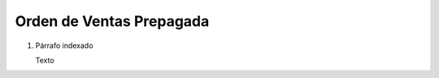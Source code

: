 
.. _document/so-prepaid:


**Orden de Ventas Prepagada**
-----------------------------

#. Párrafo indexado 

   Texto
